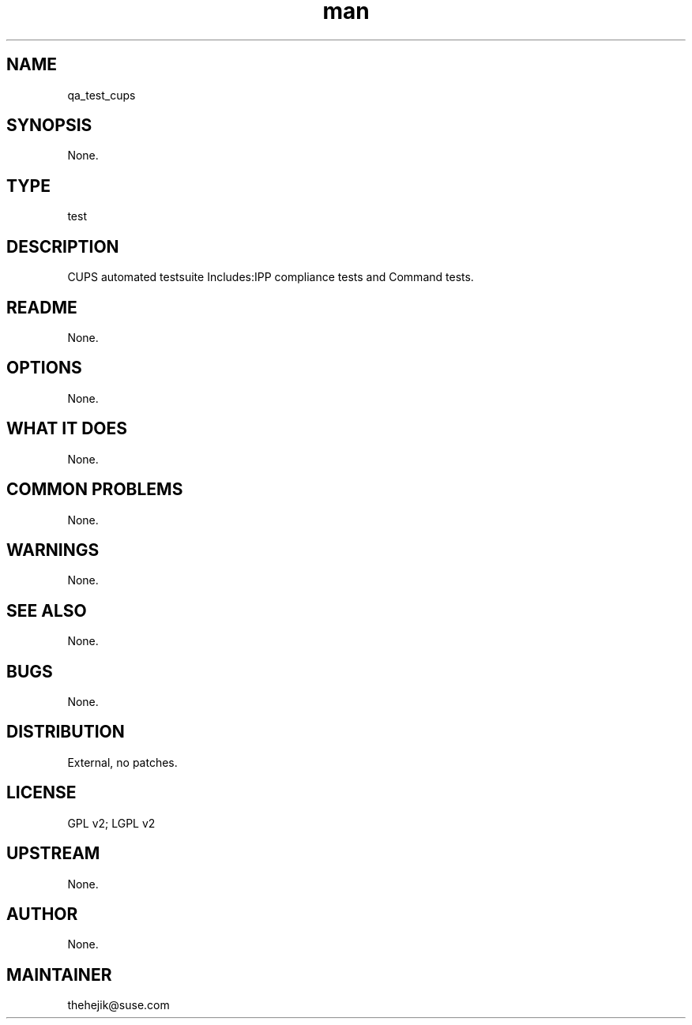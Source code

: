 ." Manpage for qa_test_cups.
." Contact Tomas Hehejik <thehejik@suse.com> to correct errors or typos.
.TH man 8 "31 Sep 2015" "1.7.5" "qa_test_cups man page"
.SH NAME
qa_test_cups
.SH SYNOPSIS
None.
.SH TYPE
test
.SH DESCRIPTION
CUPS automated testsuite Includes:IPP compliance tests and Command tests.
.SH README
None.
.SH OPTIONS
None.
.SH WHAT IT DOES
None.
.SH COMMON PROBLEMS
None.
.SH WARNINGS
None.
.SH SEE ALSO
None.
.SH BUGS
None.
.SH DISTRIBUTION
External, no patches.
.SH LICENSE
GPL v2; LGPL v2
.SH UPSTREAM
None.
.SH AUTHOR
None.
.SH MAINTAINER
thehejik@suse.com
